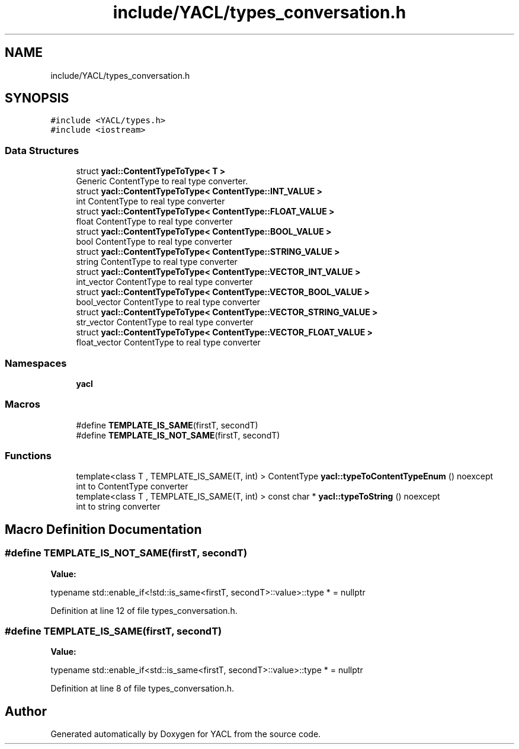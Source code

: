 .TH "include/YACL/types_conversation.h" 3 "Wed Aug 22 2018" "YACL" \" -*- nroff -*-
.ad l
.nh
.SH NAME
include/YACL/types_conversation.h
.SH SYNOPSIS
.br
.PP
\fC#include <YACL/types\&.h>\fP
.br
\fC#include <iostream>\fP
.br

.SS "Data Structures"

.in +1c
.ti -1c
.RI "struct \fByacl::ContentTypeToType< T >\fP"
.br
.RI "Generic ContentType to real type converter\&. "
.ti -1c
.RI "struct \fByacl::ContentTypeToType< ContentType::INT_VALUE >\fP"
.br
.RI "int ContentType to real type converter "
.ti -1c
.RI "struct \fByacl::ContentTypeToType< ContentType::FLOAT_VALUE >\fP"
.br
.RI "float ContentType to real type converter "
.ti -1c
.RI "struct \fByacl::ContentTypeToType< ContentType::BOOL_VALUE >\fP"
.br
.RI "bool ContentType to real type converter "
.ti -1c
.RI "struct \fByacl::ContentTypeToType< ContentType::STRING_VALUE >\fP"
.br
.RI "string ContentType to real type converter "
.ti -1c
.RI "struct \fByacl::ContentTypeToType< ContentType::VECTOR_INT_VALUE >\fP"
.br
.RI "int_vector ContentType to real type converter "
.ti -1c
.RI "struct \fByacl::ContentTypeToType< ContentType::VECTOR_BOOL_VALUE >\fP"
.br
.RI "bool_vector ContentType to real type converter "
.ti -1c
.RI "struct \fByacl::ContentTypeToType< ContentType::VECTOR_STRING_VALUE >\fP"
.br
.RI "str_vector ContentType to real type converter "
.ti -1c
.RI "struct \fByacl::ContentTypeToType< ContentType::VECTOR_FLOAT_VALUE >\fP"
.br
.RI "float_vector ContentType to real type converter "
.in -1c
.SS "Namespaces"

.in +1c
.ti -1c
.RI " \fByacl\fP"
.br
.in -1c
.SS "Macros"

.in +1c
.ti -1c
.RI "#define \fBTEMPLATE_IS_SAME\fP(firstT,  secondT)"
.br
.ti -1c
.RI "#define \fBTEMPLATE_IS_NOT_SAME\fP(firstT,  secondT)"
.br
.in -1c
.SS "Functions"

.in +1c
.ti -1c
.RI "template<class T , TEMPLATE_IS_SAME(T, int) > ContentType \fByacl::typeToContentTypeEnum\fP () noexcept"
.br
.RI "int to ContentType converter "
.ti -1c
.RI "template<class T , TEMPLATE_IS_SAME(T, int) > const char * \fByacl::typeToString\fP () noexcept"
.br
.RI "int to string converter "
.in -1c
.SH "Macro Definition Documentation"
.PP 
.SS "#define TEMPLATE_IS_NOT_SAME(firstT, secondT)"
\fBValue:\fP
.PP
.nf
typename std::enable_if<!std::is_same<firstT, secondT>::value>::type * = \
      nullptr
.fi
.PP
Definition at line 12 of file types_conversation\&.h\&.
.SS "#define TEMPLATE_IS_SAME(firstT, secondT)"
\fBValue:\fP
.PP
.nf
typename std::enable_if<std::is_same<firstT, secondT>::value>::type * = \
      nullptr
.fi
.PP
Definition at line 8 of file types_conversation\&.h\&.
.SH "Author"
.PP 
Generated automatically by Doxygen for YACL from the source code\&.
